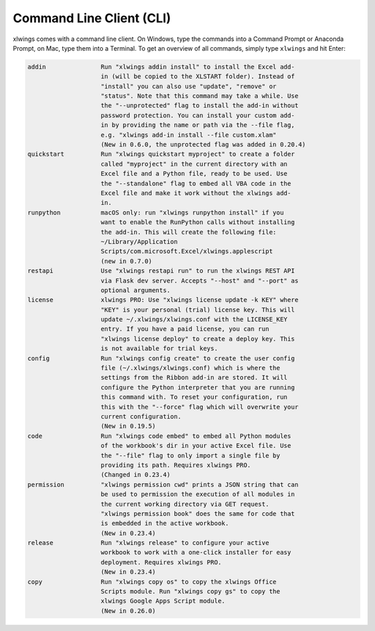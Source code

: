 .. _command_line:

Command Line Client (CLI)
=========================

xlwings comes with a command line client. On Windows, type the commands into a Command Prompt or Anaconda Prompt, on Mac, type them into a Terminal. To get an overview of all commands, simply type ``xlwings`` and hit Enter:

.. code-block:: text

    addin               Run "xlwings addin install" to install the Excel add-
                        in (will be copied to the XLSTART folder). Instead of
                        "install" you can also use "update", "remove" or
                        "status". Note that this command may take a while. Use
                        the "--unprotected" flag to install the add-in without
                        password protection. You can install your custom add-
                        in by providing the name or path via the --file flag,
                        e.g. "xlwings add-in install --file custom.xlam"
                        (New in 0.6.0, the unprotected flag was added in 0.20.4)
    quickstart          Run "xlwings quickstart myproject" to create a folder
                        called "myproject" in the current directory with an
                        Excel file and a Python file, ready to be used. Use
                        the "--standalone" flag to embed all VBA code in the
                        Excel file and make it work without the xlwings add-
                        in.
    runpython           macOS only: run "xlwings runpython install" if you
                        want to enable the RunPython calls without installing
                        the add-in. This will create the following file:
                        ~/Library/Application
                        Scripts/com.microsoft.Excel/xlwings.applescript
                        (new in 0.7.0)
    restapi             Use "xlwings restapi run" to run the xlwings REST API
                        via Flask dev server. Accepts "--host" and "--port" as
                        optional arguments.
    license             xlwings PRO: Use "xlwings license update -k KEY" where
                        "KEY" is your personal (trial) license key. This will
                        update ~/.xlwings/xlwings.conf with the LICENSE_KEY
                        entry. If you have a paid license, you can run
                        "xlwings license deploy" to create a deploy key. This
                        is not available for trial keys.
    config              Run "xlwings config create" to create the user config
                        file (~/.xlwings/xlwings.conf) which is where the
                        settings from the Ribbon add-in are stored. It will
                        configure the Python interpreter that you are running
                        this command with. To reset your configuration, run
                        this with the "--force" flag which will overwrite your
                        current configuration.
                        (New in 0.19.5)
    code                Run "xlwings code embed" to embed all Python modules
                        of the workbook's dir in your active Excel file. Use
                        the "--file" flag to only import a single file by
                        providing its path. Requires xlwings PRO.
                        (Changed in 0.23.4)
    permission          "xlwings permission cwd" prints a JSON string that can
                        be used to permission the execution of all modules in
                        the current working directory via GET request.
                        "xlwings permission book" does the same for code that
                        is embedded in the active workbook.
                        (New in 0.23.4)
    release             Run "xlwings release" to configure your active
                        workbook to work with a one-click installer for easy
                        deployment. Requires xlwings PRO.
                        (New in 0.23.4)
    copy                Run "xlwings copy os" to copy the xlwings Office
                        Scripts module. Run "xlwings copy gs" to copy the
                        xlwings Google Apps Script module.
                        (New in 0.26.0)
